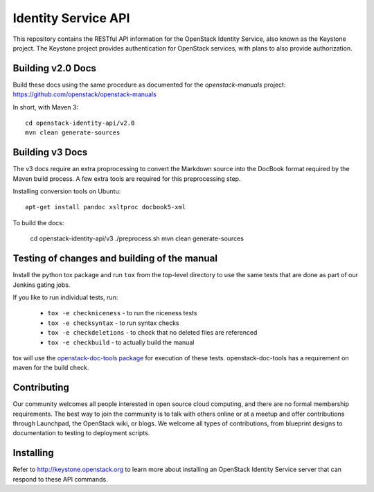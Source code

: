 Identity Service API
++++++++++++++++++++

This repository contains the RESTful API information for the OpenStack
Identity Service, also known as the Keystone project. The Keystone
project provides authentication for OpenStack services, with plans to
also provide authorization.

Building v2.0 Docs
==================

Build these docs using the same procedure as documented for the `openstack-manuals` project: https://github.com/openstack/openstack-manuals

In short, with Maven 3::

    cd openstack-identity-api/v2.0
    mvn clean generate-sources

Building v3 Docs
================
The v3 docs require an extra proprocessing to convert the Markdown source into the DocBook format required by the Maven build process. A few extra tools are required for this preprocessing step.

Installing conversion tools on Ubuntu::

    apt-get install pandoc xsltproc docbook5-xml

To build the docs:

    cd openstack-identity-api/v3
    ./preprocess.sh
    mvn clean generate-sources

Testing of changes and building of the manual
=============================================

Install the python tox package and run ``tox`` from the top-level
directory to use the same tests that are done as part of our Jenkins
gating jobs.

If you like to run individual tests, run:

 * ``tox -e checkniceness`` - to run the niceness tests
 * ``tox -e checksyntax`` - to run syntax checks
 * ``tox -e checkdeletions`` - to check that no deleted files are referenced
 * ``tox -e checkbuild`` - to actually build the manual

tox will use the `openstack-doc-tools package
<https://github.com/openstack/openstack-doc-tools>`_ for execution of
these tests. openstack-doc-tools has a requirement on maven for the
build check.

Contributing
============

Our community welcomes all people interested in open source cloud
computing, and there are no formal membership requirements. The best
way to join the community is to talk with others online or at a meetup
and offer contributions through Launchpad, the OpenStack wiki, or
blogs. We welcome all types of contributions, from blueprint designs
to documentation to testing to deployment scripts.

Installing
==========

Refer to http://keystone.openstack.org to learn more about installing
an OpenStack Identity Service server that can respond to these API
commands.
